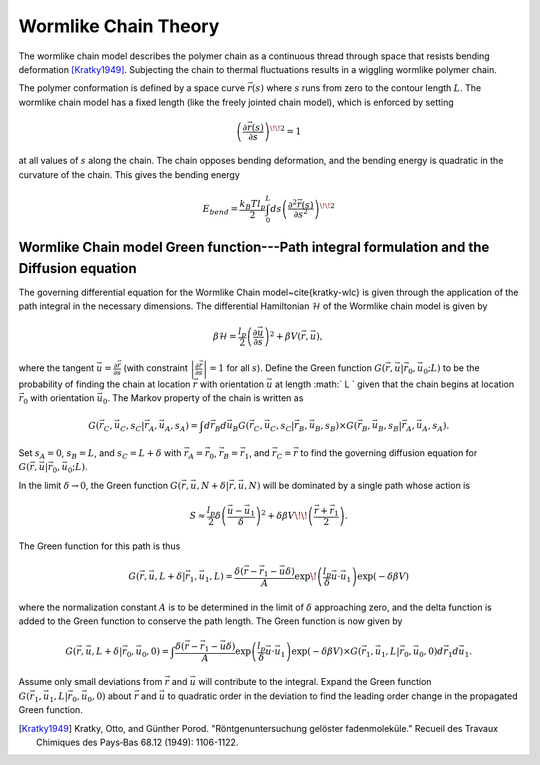 .. _wlctheory:

Wormlike Chain Theory
=====================

The wormlike chain model describes the polymer chain as a continuous
thread through space that resists bending deformation [Kratky1949]_.
Subjecting the chain to thermal fluctuations results in a wiggling wormlike
polymer chain.

The polymer conformation is defined by a space curve :math:`\vec{r}(s)` where
:math:`s` runs from zero to the contour length :math:`L`.  The wormlike chain model has
a fixed length (like the freely jointed chain model), which is
enforced by setting

.. math::
   \left( \frac{\partial \vec{r}(s)}{\partial s} \right)^{\! \! 2} = 1

at all values of :math:`s` along the chain.
The chain opposes bending deformation, and the bending energy is 
quadratic in the curvature of the chain.  This gives the bending energy

.. math::
   E_{bend} = \frac{k_{B}T l_{p}}{2} \int_{0}^{L} ds \left(
   \frac{\partial^{2} \vec{r}(s)}{\partial s^{2}} \right)^{\! \! 2}

Wormlike Chain model Green function---Path integral formulation and the Diffusion equation
------------------------------------------------------------------------------------------

The governing differential equation for the Wormlike Chain model~\cite{kratky-wlc} is
given through the application of the path integral in the 
necessary dimensions.
The differential Hamiltonian :math:`\mathcal{H}` of the Wormlike
chain model is given by

.. math::
   \beta \mathcal{H} = \frac{l_{p}}{2} \left( \frac{\partial \vec{u}}{\partial s} \right)^{2} +\beta V(\vec{r}, \vec{u}),

where the tangent :math:`\vec{u} = \frac{\partial \vec{r}}{\partial s}`
(with constraint :math:`\left| \frac{\partial \vec{r}}{\partial s} \right|=1` for all :math:`s`).
Define the Green function :math:`G(\vec{r}, \vec{u}|\vec{r}_{0},\vec{u}_{0}; L)` to be the 
probability of finding the chain at location :math:`\vec{r}` with
orientation :math:`\vec{u}` at length :math:` L ` given that the chain begins at
location :math:`\vec{r}_{0}` with orientation :math:`\vec{u}_{0}`.
The Markov property of the chain is written as

.. math::
   G (\vec{r}_{C}, \vec{u}_{C}, s_{C}|\vec{r}_{A},\vec{u}_{A}, s_{A}) = \int d \vec{r}_{B} d \vec{u}_{B} G (\vec{r}_{C}, \vec{u}_{C}, s_{C}|\vec{r}_{B},\vec{u}_{B}, s_{B}) \times G (\vec{r}_{B}, \vec{u}_{B}, s_{B}|\vec{r}_{A},\vec{u}_{A}, s_{A}).

Set :math:`s_{A}=0`, :math:`s_{B}=L`, and :math:`s_{C}=L+\delta` with 
:math:`\vec{r}_{A}=\vec{r}_{0}`,
:math:`\vec{r}_{B}=\vec{r}_{1}`, and
:math:`\vec{r}_{C}=\vec{r}` to find the governing diffusion equation
for :math:`G(\vec{r},\vec{u}|\vec{r}_{0},\vec{u}_{0};L)`.


In the limit :math:`\delta \rightarrow 0`, the Green function
:math:`G(\vec{r},\vec{u}, N+\delta | \vec{r},\vec{u},N)` will be dominated by a single path whose action is

.. math::
  S \approx \frac{l_{p}}{2} \delta \left( \frac{ \vec{u} - \vec{u}_{1}}{\delta} \right)^{2} + \delta \beta V \!\! \left( \frac{\vec{r}+\vec{r}_{1}}{2} \right).

The Green function for this path is thus

.. math::
   G(\vec{r}, \vec{u}, L + \delta| \vec{r}_{1}, \vec{u}_{1}, L) =
   \frac{\delta (\vec{r} - \vec{r}_{1} - \vec{u} \delta )}{A} \exp \!
   \left( \frac{l_{p}}{\delta} \vec{u} \cdot \vec{u}_{1} \right) \exp (-\delta \beta V)

where the normalization constant :math:`A` is to be 
determined in the limit of :math:`\delta` approaching zero, and
the delta function is added to the Green function to conserve the path length.
The Green function is now given by

.. math::
   G(\vec{r}, \vec{u}, L + \delta| \vec{r}_{0}, \vec{u}_{0}, 0)   = 
   \int \frac{\delta (\vec{r} - \vec{r}_{1} - \vec{u} \delta )}{A}
   \exp \left( \frac{l_{p}}{\delta} \vec{u} \cdot \vec{u}_{1}
   \right)\exp (-\delta \beta V)  \times G(\vec{r}_{1}, \vec{u}_{1},L
   | \vec{r}_{0}, \vec{u}_{0},0) d \vec{r}_{1} d \vec{u}_{1}.

Assume only small deviations from :math:`\vec{r}` and :math:`\vec{u}`
will contribute to the integral.  Expand the Green function 
:math:`G(\vec{r}_{1}, \vec{u}_{1}, L| \vec{r}_{0},\vec{u}_{0},0)` about :math:`\vec{r}`
and :math:`\vec{u}` to quadratic order in the deviation to find the
leading order change in the propagated Green function.

.. [Kratky1949]
    Kratky, Otto, and Günther Porod. "Röntgenuntersuchung gelöster fadenmoleküle." Recueil des Travaux Chimiques des Pays‐Bas 68.12 (1949): 1106-1122.